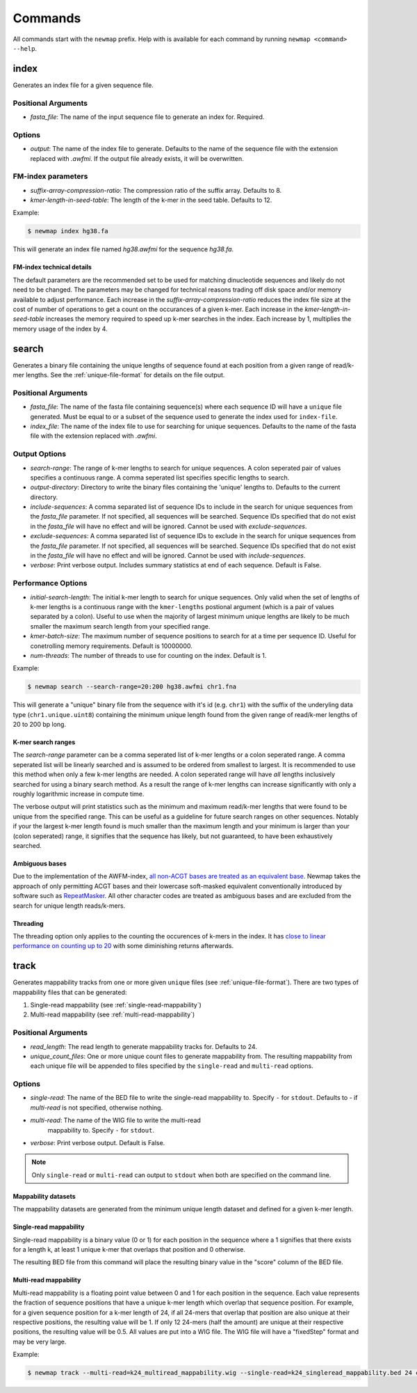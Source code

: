 .. _commands:

Commands
========

All commands start with the ``newmap`` prefix. Help with is available for each
command by running ``newmap <command> --help``.

.. _index:

--------------
index
--------------
Generates an index file for a given sequence file.

Positional Arguments
--------------------
- `fasta_file`: The name of the input sequence file to generate an index for. Required.

Options
-------
- `output`: The name of the index file to generate. Defaults to the name of the
  sequence file with the extension replaced with `.awfmi`. If the output file
  already exists, it will be overwritten.

FM-index parameters
-------------------
- `suffix-array-compression-ratio`: The compression ratio of the suffix array. Defaults to 8.
- `kmer-length-in-seed-table`: The length of the k-mer in the seed table. Defaults to 12.

Example:

.. code-block:: console

    $ newmap index hg38.fa

This will generate an index file named `hg38.awfmi` for the sequence `hg38.fa`.

FM-index technical details
^^^^^^^^^^^^^^^^^^^^^^^^^^
The default parameters are the recommended set to be used for matching
dinucleotide sequences and likely do not need to be changed. The parameters may
be changed for technical reasons trading off disk space and/or memory available
to adjust performance. Each increase in the `suffix-array-compression-ratio`
reduces the index file size at the cost of number of operations to get a count
on the occurances of a given k-mer. Each increase in the
`kmer-length-in-seed-table` increases the memory required to speed up k-mer
searches in the index. Each increase by 1, multiplies the memory usage of the
index by 4.


.. _search:

--------------
search
--------------
Generates a binary file containing the unique lengths of sequence found at each
position from a given range of read/k-mer lengths. See the
:ref:`unique-file-format` for details on the file output.

Positional Arguments
--------------------
- `fasta_file`: The name of the fasta file containing sequence(s) where each
  sequence ID will have a ``unique`` file generated. Must be equal to or a
  subset of the sequence used to generate the index used for ``index-file``.
- `index_file`: The name of the index file to use for searching for unique
  sequences. Defaults to the name of the fasta file with the extension replaced
  with `.awfmi`.

Output Options
--------------
- `search-range`: The range of k-mer lengths to search for unique sequences. A
  colon seperated pair of values specifies a continuous range. A comma
  seperated list specifies specific lengths to search.
- `output-directory`: Directory to write the binary files containing the
  'unique' lengths to. Defaults to the current directory.
- `include-sequences`: A comma separated list of sequence IDs to include in the
  search for unique sequences from the `fasta_file` parameter. If not
  specified, all sequences will be searched. Sequence IDs specified that do not
  exist in the `fasta_file` will have no effect and will be ignored. Cannot be
  used with `exclude-sequences`.
- `exclude-sequences`: A comma separated list of sequence IDs to exclude in the
  search for unique sequences from the `fasta_file` parameter. If not
  specified, all sequences will be searched. Sequence IDs specified that do not
  exist in the `fasta_file` will have no effect and will be ignored. Cannot be
  used with `include-sequences`.
- `verbose`: Print verbose output. Includes summary statistics at end of each
  sequence. Default is False.

Performance Options
-------------------
- `initial-search-length`: The initial k-mer length to search for unique
  sequences. Only valid when the set of lengths of k-mer lengths is a
  continuous range with the ``kmer-lengths`` postional argument (which is a
  pair of values separated by a colon). Useful to use when the majority of
  largest minimum unique lengths are likely to be much smaller the maximum
  search length from your specified range.
- `kmer-batch-size`: The maximum number of sequence positions to search for at
  a time per sequence ID. Useful for conetrolling memory requirements. Default
  is 10000000.
- `num-threads`: The number of threads to use for counting on the index.
  Default is 1.

Example:

.. code-block:: console

    $ newmap search --search-range=20:200 hg38.awfmi chr1.fna

This will generate a "unique" binary file from the sequence with it's id (e.g.
``chr1``) with the suffix of the underyling data type (``chr1.unique.uint8``)
containing the minimum unique length found from the given range of read/k-mer
lengths of 20 to 200 bp long.

K-mer search ranges
^^^^^^^^^^^^^^^^^^^

The `search-range` parameter can be a comma seperated list of k-mer lengths or
a colon seperated range. A comma seperated list will be linearly searched and
is assumed to be ordered from smallest to largest. It is recommended to use
this method when only a few k-mer lengths are needed. A colon seperated range
will have `all` lengths inclusively searched for using a binary search method.
As a result the range of k-mer lengths can increase significantly with only a
roughly logarithmic increase in compute time.

The verbose output will print statistics such as the minimum and maximum
read/k-mer lengths that were found to be unique from the specified range. This
can be useful as a guideline for future search ranges on other sequences.
Notably if your the largest k-mer length found is much smaller than the maximum
length and your minimum is larger than your (colon seperated) range, it
signifies that the sequence has likely, but not guaranteed, to have been
exhaustively searched.

Ambiguous bases
^^^^^^^^^^^^^^^

Due to the implementation of the AWFM-index, `all non-ACGT bases are treated as
an equivalent base
<https://almob.biomedcentral.com/articles/10.1186/s13015-021-00204-6/tables/1>`_.
Newmap takes the approach of only permitting ACGT bases and their lowercase
soft-masked equivalent conventionally introduced by software such as
`RepeatMasker <https://www.repeatmasker.org>`_. All other character codes are
treated as ambiguous bases and are excluded from the search for unique
length reads/k-mers.

Threading
^^^^^^^^^

The threading option only applies to the counting the occurences of k-mers in
the index. It has `close to linear performance on counting up to 20
<https://almob.biomedcentral.com/articles/10.1186/s13015-021-00204-6#Sec23>`_
with some diminishing returns afterwards.


.. _track:

--------------------
track
--------------------
Generates mappability tracks from one or more given ``unique`` files (see
:ref:`unique-file-format`). There are two types of mappability files that can
be generated:

1. Single-read mappability (see :ref:`single-read-mappability`)
2. Multi-read mappability (see :ref:`multi-read-mappability`)

Positional Arguments
--------------------
- `read_length`: The read length to generate mappability tracks for. Defaults
  to 24.
- `unique_count_files`: One or more unique count files to generate mappability
  from. The resulting mappability from each unique file will be appended to
  files specified by the ``single-read`` and ``multi-read``
  options.

Options
-------

- `single-read`: The name of the BED file to write the single-read
  mappability to. Specify ``-`` for ``stdout``. Defaults to `-` if
  `multi-read` is not specified, otherwise nothing.
- `multi-read`: The name of the WIG file to write the multi-read
   mappability to. Specify ``-`` for ``stdout``.
- `verbose`: Print verbose output. Default is False.

.. note::

    Only ``single-read`` or ``multi-read`` can output to ``stdout`` when both are specified on the command line.


Mappability datasets
^^^^^^^^^^^^^^^^^^^^
The mappability datasets are generated from the minimum unique length dataset
and defined for a given k-mer length.

.. _single-read-mappability:

Single-read mappability
^^^^^^^^^^^^^^^^^^^^^^^
Single-read mappability is a binary value (0 or 1) for each position in the
sequence where a 1 signifies that there exists for a length k, at least 1
unique k-mer that overlaps that position and 0 otherwise.

The resulting BED file from this command will place the resulting binary value
in the "score" column of the BED file.

.. _multi-read-mappability:

Multi-read mappability
^^^^^^^^^^^^^^^^^^^^^^
Multi-read mappability is a floating point value between 0 and 1 for each
position in the sequence. Each value represents the fraction of sequence
positions that have a unique k-mer length which overlap that sequence position.
For example, for a given sequence position for a k-mer length of 24, if all
24-mers that overlap that position are also unique at their respective
positions, the resulting value will be 1. If only 12 24-mers (half the amount)
are unique at their respective positions, the resulting value will be 0.5.
All values are put into a WIG file. The WIG file will have a "fixedStep" format
and may be very large.

Example:

.. code-block:: console

    $ newmap track --multi-read=k24_multiread_mappability.wig --single-read=k24_singleread_mappability.bed 24 chr*.unique.uint8
